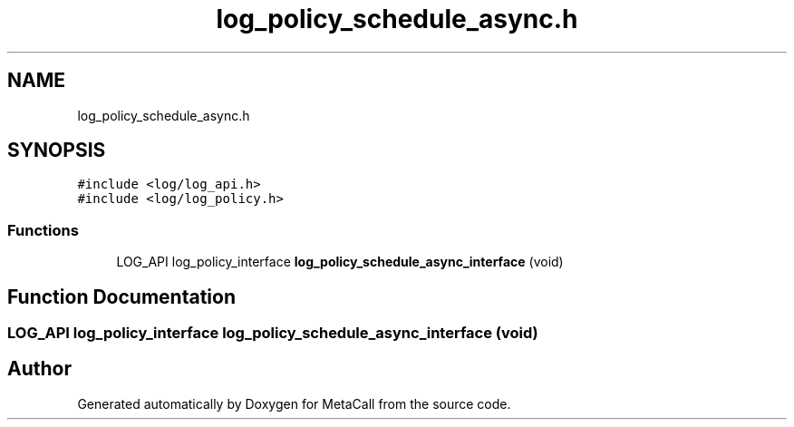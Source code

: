 .TH "log_policy_schedule_async.h" 3 "Tue Jan 23 2024" "Version 0.7.5.34b28423138e" "MetaCall" \" -*- nroff -*-
.ad l
.nh
.SH NAME
log_policy_schedule_async.h
.SH SYNOPSIS
.br
.PP
\fC#include <log/log_api\&.h>\fP
.br
\fC#include <log/log_policy\&.h>\fP
.br

.SS "Functions"

.in +1c
.ti -1c
.RI "LOG_API log_policy_interface \fBlog_policy_schedule_async_interface\fP (void)"
.br
.in -1c
.SH "Function Documentation"
.PP 
.SS "LOG_API log_policy_interface log_policy_schedule_async_interface (void)"

.SH "Author"
.PP 
Generated automatically by Doxygen for MetaCall from the source code\&.

